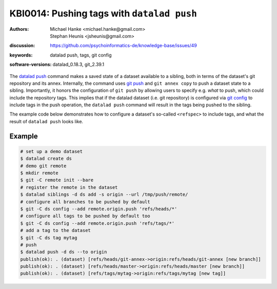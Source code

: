 .. index::
   single: datalad push; tags

KBI0014: Pushing tags with ``datalad push``
===========================================

:authors: Michael Hanke <michael.hanke@gmail.com>, Stephan Heunis <jsheunis@gmail.com>
:discussion: https://github.com/psychoinformatics-de/knowledge-base/issues/49
:keywords: datalad push, tags, git config
:software-versions: datalad_0.18.3, git_2.39.1

The `datalad push`_ command makes a saved state of a dataset available to a sibling, both
in terms of the dataset's git repository and its annex. Internally, the command uses `git push`_
and ``git annex copy`` to push a dataset state to a sibling. Importantly, it honors the configuration
of ``git push`` by allowing users to specify e.g. *what* to push, which could include the repository tags.
This implies that if the datalad dataset (i.e. git repository) is configured via `git config`_
to include tags in the push operation, the ``datalad push`` command will result in the tags being pushed
to the sibling.

The example code below demonstrates how to configure a dataset's so-called ``<refspec>``
to include tags, and what the result of ``datalad push`` looks like.

Example
-------

.. code-block:: console
   
   # set up a demo dataset
   $ datalad create ds
   # demo git remote
   $ mkdir remote
   $ git -C remote init --bare
   # register the remote in the dataset
   $ datalad siblings -d ds add -s origin --url /tmp/push/remote/
   # configure all branches to be pushed by default
   $ git -C ds config --add remote.origin.push 'refs/heads/*'
   # configure all tags to be pushed by default too
   $ git -C ds config --add remote.origin.push 'refs/tags/*'
   # add a tag to the dataset
   $ git -C ds tag mytag
   # push
   $ datalad push -d ds --to origin
   publish(ok): . (dataset) [refs/heads/git-annex->origin:refs/heads/git-annex [new branch]]
   publish(ok): . (dataset) [refs/heads/master->origin:refs/heads/master [new branch]]
   publish(ok): . (dataset) [refs/tags/mytag->origin:refs/tags/mytag [new tag]]

.. _datalad push: https://handbook.datalad.org/en/latest/basics/101-141-push.html
.. _git push: https://git-scm.com/docs/git-push
.. _git config: https://git-scm.com/docs/git-config